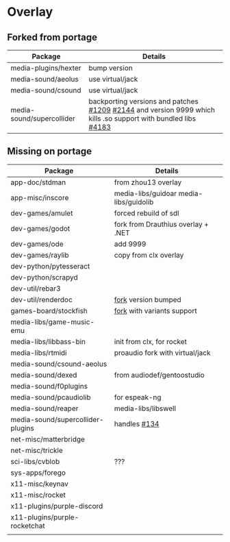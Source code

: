 * Overlay

** Forked from portage
| Package                   | Details                                                                                                        |
|---------------------------+----------------------------------------------------------------------------------------------------------------|
| media-plugins/hexter      | bump version                                                                                                   |
| media-sound/aeolus        | use virtual/jack                                                                                               |
| media-sound/csound        | use virtual/jack                                                                                               |
| media-sound/supercollider | backporting versions and patches [[https://github.com/supercollider/supercollider/issues/1209][#1209]] [[https://github.com/supercollider/supercollider/issues/2144][#2144]]  and version 9999 which kills .so support with bundled libs [[https://github.com/supercollider/supercollider/issues/4183][#4183]] |

** Missing on portage
| Package                           | Details                                |
|-----------------------------------+----------------------------------------|
| app-doc/stdman                    | from zhou13 overlay                    |
| app-misc/inscore                  | media-libs/guidoar media-libs/guidolib |
| dev-games/amulet                  | forced rebuild of sdl                  |
| dev-games/godot                   | fork from Drauthius overlay + .NET     |
| dev-games/ode                     | add 9999                               |
| dev-games/raylib                  | copy from clx overlay                  |
| dev-python/pytesseract            |                                        |
| dev-python/scrapyd                |                                        |
| dev-util/rebar3                   |                                        |
| dev-util/renderdoc                | [[https://github.com/gentoo-mirror/AzP/tree/master/dev-util/renderdoc][fork]] version bumped                    |
| games-board/stockfish             | [[https://github.com/ddugovic/Stockfish][fork]] with variants support             |
| media-libs/game-music-emu         |                                        |
| media-libs/libbass-bin            | init from clx, for rocket              |
| media-libs/rtmidi                 | proaudio fork with virtual/jack        |
| media-sound/csound-aeolus         |                                        |
| media-sound/dexed                 | from audiodef/gentoostudio             |
| media-sound/f0plugins             |                                        |
| media-sound/pcaudiolib            | for espeak-ng                          |
| media-sound/reaper                | media-libs/libswell                    |
| media-sound/supercollider-plugins | handles [[https://github.com/supercollider/sc3-plugins/issues/134][#134]]                           |
| net-misc/matterbridge             |                                        |
| net-misc/trickle                  |                                        |
| sci-libs/cvblob                   | ???                                    |
| sys-apps/forego                   |                                        |
| x11-misc/keynav                   |                                        |
| x11-misc/rocket                   |                                        |
| x11-plugins/purple-discord        |                                        |
| x11-plugins/purple-rocketchat     |                                        |
|                                   |                                        |
